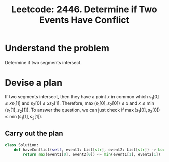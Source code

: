 :PROPERTIES:
:ID:       BC212CA5-139C-4A31-8BF4-57FDA3BD03FD
:ROAM_REFS: https://leetcode.com/problems/determine-if-two-events-have-conflict/
:END:
#+TITLE: Leetcode: 2446. Determine if Two Events Have Conflict
#+ROAM_REFS: https://leetcode.com/problems/determine-if-two-events-have-conflict/
#+LEETCODE_LEVEL: Easy
#+ANKI_DECK: Problem Solving
#+ANKI_CARD_ID: 1666501721957

* Understand the problem

Determine if two segments intersect.

* Devise a plan

If two segments intersect, then they have a point $x$ in common which $s_1[0] \leq x s_1[1]$ and $s_2[0] \leq x s_2[1]$.  Therefore, $\max(s_1[0], s_2[0]) \leq x$ and $x \leq \min(s_1[1], s_2[1])$.  To answer the question, we can just check if $\max(s_1[0], s_2[0]) \leq \min(s_1[1], s_2[1])$.

** Carry out the plan

#+begin_src python
  class Solution:
      def haveConflict(self, event1: List[str], event2: List[str]) -> bool:
          return max(event1[0], event2[0]) <= min(event1[1], event2[1])
#+end_src
